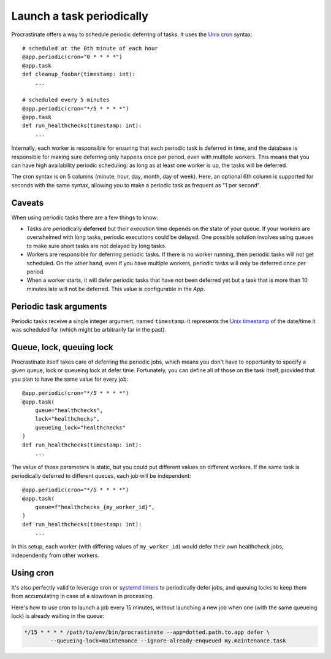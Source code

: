 Launch a task periodically
==========================

Procrastinate offers a way to schedule periodic deferring of tasks. It uses the
`Unix cron`_ syntax::

    # scheduled at the 0th minute of each hour
    @app.periodic(cron="0 * * * *")
    @app.task
    def cleanup_foobar(timestamp: int):
        ...

    # scheduled every 5 minutes
    @app.periodic(cron="*/5 * * * *")
    @app.task
    def run_healthchecks(timestamp: int):
        ...

.. _`Unix cron`: https://en.wikipedia.org/wiki/Cron

Internally, each worker is responsible for ensuring that each periodic task is deferred
in time, and the database is responsible for making sure deferring only happens once per
period, even with multiple workers. This means that you can have high availability
periodic scheduling: as long as at least one worker is up, the tasks will be deferred.

The cron syntax is on 5 columns (minute, hour, day, month, day of week). Here, an
optional 6th column is supported for seconds with the same syntax, allowing you to make
a periodic task as frequent as "1 per second".

Caveats
-------

When using periodic tasks there are a few things to know:

- Tasks are periodically **deferred** but their execution time depends on the state of
  your queue. If your workers are overwhelmed with long tasks, periodic executions could
  be delayed. One possible solution involves using queues to make sure short tasks are
  not delayed by long tasks.
- Workers are responsible for deferring periodic tasks. If there is no worker running,
  then periodic tasks will not get scheduled. On the other hand, even if you have
  multiple workers, periodic tasks will only be deferred once per period.
- When a worker starts, it will defer periodic tasks that have not been deferred yet
  but a task that is more than 10 minutes late will not be deferred. This value is
  configurable in the `App`.

Periodic task arguments
-----------------------

Periodic tasks receive a single integer argument, named ``timestamp``. it represents the
`Unix timestamp`__ of the date/time it was scheduled for (which might be arbitrarily far
in the past).

.. __: https://en.wikipedia.org/wiki/Unix_time

Queue, lock, queuing lock
-------------------------

Procrastinate itself takes care of deferring the periodic jobs, which means you don't
have to opportunity to specify a given queue, lock or queueing lock at defer time.
Fortunately, you can define all of those on the task itself, provided that you
plan to have the same value for every job::

    @app.periodic(cron="*/5 * * * *")
    @app.task(
        queue="healthchecks",
        lock="healthchecks",
        queueing_lock="healthchecks"
    )
    def run_healthchecks(timestamp: int):
        ...

The value of those parameters is static, but you could put different values on different
workers. If the same task is periodically deferred to different queues, each job will be
independent::

    @app.periodic(cron="*/5 * * * *")
    @app.task(
        queue=f"healthchecks_{my_worker_id}",
    )
    def run_healthchecks(timestamp: int):
        ...

In this setup, each worker (with differing values of ``my_worker_id``) would defer their
own healthcheck jobs, independently from other workers.

Using cron
----------

It's also perfectly valid to leverage cron or `systemd timers`_ to periodically
defer jobs, and queuing locks to keep them from accumulating in case of a slowdown in
processing.

Here's how to use cron to launch a job every 15 minutes, without launching a new
job when one (with the same queueing lock) is already waiting in the queue:

.. code-block:: console

    */15 * * * * /path/to/env/bin/procrastinate --app=dotted.path.to.app defer \
            --queueing-lock=maintenance --ignore-already-enqueued my.maintenance.task


.. _`systemd timers`: https://www.freedesktop.org/software/systemd/man/systemd.timer.html
